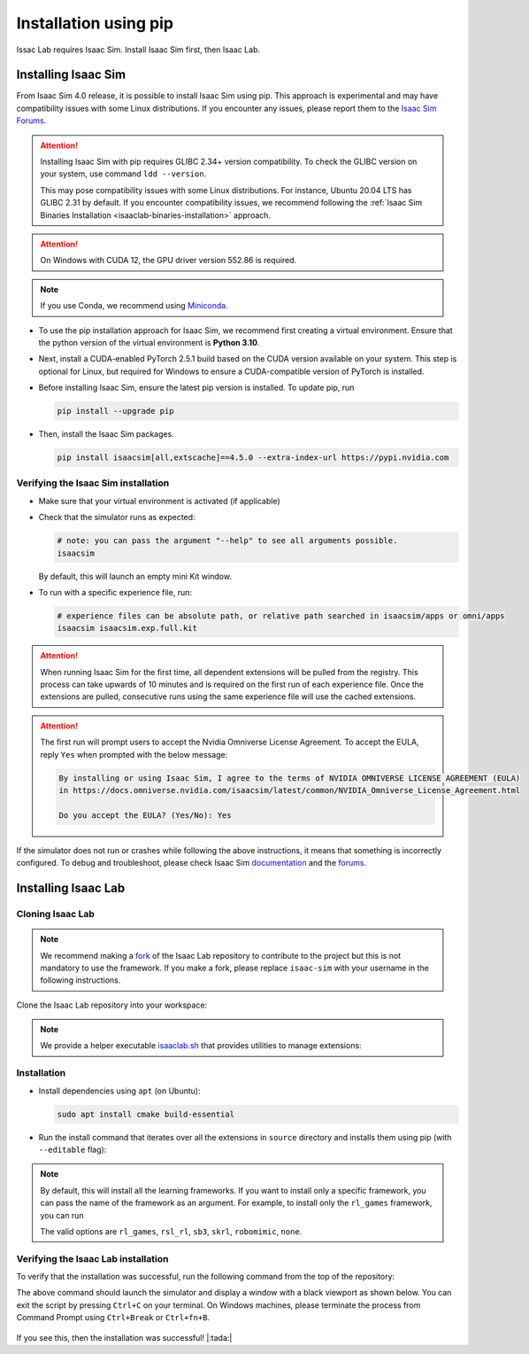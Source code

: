 .. _isaaclab-pip-installation:

Installation using pip
================================

Issac Lab requires Isaac Sim. Install Isaac Sim first, then Isaac Lab.

Installing Isaac Sim
--------------------

From Isaac Sim 4.0 release, it is possible to install Isaac Sim using pip. This approach is experimental and may have
compatibility issues with some Linux distributions. If you encounter any issues, please report them to the
`Isaac Sim Forums <https://docs.omniverse.nvidia.com/isaacsim/latest/common/feedback.html>`_.

.. attention::

   Installing Isaac Sim with pip requires GLIBC 2.34+ version compatibility.
   To check the GLIBC version on your system, use command ``ldd --version``.

   This may pose compatibility issues with some Linux distributions. For instance, Ubuntu 20.04 LTS has GLIBC 2.31
   by default. If you encounter compatibility issues, we recommend following the
   :ref:`Isaac Sim Binaries Installation <isaaclab-binaries-installation>` approach.

.. attention::

   On Windows with CUDA 12, the GPU driver version 552.86 is required.

.. note::

   If you use Conda, we recommend using `Miniconda <https://docs.anaconda.com/miniconda/miniconda-other-installer-links/>`_.

-  To use the pip installation approach for Isaac Sim, we recommend first creating a virtual environment.
   Ensure that the python version of the virtual environment is **Python 3.10**.

   .. tab-set::

      .. tab-item:: conda environment

         .. code-block:: bash

            conda create -n env_isaaclab python=3.10
            conda activate env_isaaclab

      .. tab-item:: venv environment

         .. tab-set::
            :sync-group: os

            .. tab-item:: :icon:`fa-brands fa-linux` Linux
               :sync: linux

               .. code-block:: bash

                  # create a virtual environment named env_isaaclab with python3.10
                  python3.10 -m venv env_isaaclab
                  # activate the virtual environment
                  source env_isaaclab/bin/activate

            .. tab-item:: :icon:`fa-brands fa-windows` Windows
               :sync: windows

               .. code-block:: batch

                  # create a virtual environment named env_isaaclab with python3.10
                  python3.10 -m venv env_isaaclab
                  # activate the virtual environment
                  env_isaaclab\Scripts\activate


-  Next, install a CUDA-enabled PyTorch 2.5.1 build based on the CUDA version available on your system. This step is optional for Linux, but required for Windows to ensure a CUDA-compatible version of PyTorch is installed.

   .. tab-set::

      .. tab-item:: CUDA 11

         .. code-block:: bash

            pip install torch==2.5.1 --index-url https://download.pytorch.org/whl/cu118

      .. tab-item:: CUDA 12

         .. code-block:: bash

            pip install torch==2.5.1 --index-url https://download.pytorch.org/whl/cu121

-  Before installing Isaac Sim, ensure the latest pip version is installed. To update pip, run

   .. code-block:: bash

      pip install --upgrade pip

-  Then, install the Isaac Sim packages.

   .. code-block:: none

      pip install isaacsim[all,extscache]==4.5.0 --extra-index-url https://pypi.nvidia.com


Verifying the Isaac Sim installation
~~~~~~~~~~~~~~~~~~~~~~~~~~~~~~~~~~~~

-  Make sure that your virtual environment is activated (if applicable)


-  Check that the simulator runs as expected:

   .. code:: bash

      # note: you can pass the argument "--help" to see all arguments possible.
      isaacsim

   By default, this will launch an empty mini Kit window.

-  To run with a specific experience file, run:

   .. code:: bash

      # experience files can be absolute path, or relative path searched in isaacsim/apps or omni/apps
      isaacsim isaacsim.exp.full.kit


.. attention::

   When running Isaac Sim for the first time, all dependent extensions will be pulled from the registry.
   This process can take upwards of 10 minutes and is required on the first run of each experience file.
   Once the extensions are pulled, consecutive runs using the same experience file will use the cached extensions.

.. attention::

   The first run will prompt users to accept the Nvidia Omniverse License Agreement.
   To accept the EULA, reply ``Yes`` when prompted with the below message:

   .. code:: bash

      By installing or using Isaac Sim, I agree to the terms of NVIDIA OMNIVERSE LICENSE AGREEMENT (EULA)
      in https://docs.omniverse.nvidia.com/isaacsim/latest/common/NVIDIA_Omniverse_License_Agreement.html

      Do you accept the EULA? (Yes/No): Yes


If the simulator does not run or crashes while following the above
instructions, it means that something is incorrectly configured. To
debug and troubleshoot, please check Isaac Sim
`documentation <https://docs.omniverse.nvidia.com/dev-guide/latest/linux-troubleshooting.html>`__
and the
`forums <https://docs.omniverse.nvidia.com/isaacsim/latest/isaac_sim_forums.html>`__.



Installing Isaac Lab
--------------------

Cloning Isaac Lab
~~~~~~~~~~~~~~~~~

.. note::

   We recommend making a `fork <https://github.com/isaac-sim/IsaacLab/fork>`_ of the Isaac Lab repository to contribute
   to the project but this is not mandatory to use the framework. If you
   make a fork, please replace ``isaac-sim`` with your username
   in the following instructions.

Clone the Isaac Lab repository into your workspace:

.. tab-set::

   .. tab-item:: SSH

      .. code:: bash

         git clone git@github.com:isaac-sim/IsaacLab.git

   .. tab-item:: HTTPS

      .. code:: bash

         git clone https://github.com/isaac-sim/IsaacLab.git


.. note::
   We provide a helper executable `isaaclab.sh <https://github.com/isaac-sim/IsaacLab/blob/main/isaaclab.sh>`_ that provides
   utilities to manage extensions:

   .. tab-set::
      :sync-group: os

      .. tab-item:: :icon:`fa-brands fa-linux` Linux
         :sync: linux

         .. code:: text

            ./isaaclab.sh --help

            usage: isaaclab.sh [-h] [-i] [-f] [-p] [-s] [-t] [-o] [-v] [-d] [-c] -- Utility to manage Isaac Lab.

            optional arguments:
               -h, --help           Display the help content.
               -i, --install [LIB]  Install the extensions inside Isaac Lab and learning frameworks (rl_games, rsl_rl, sb3, skrl) as extra dependencies. Default is 'all'.
               -f, --format         Run pre-commit to format the code and check lints.
               -p, --python         Run the python executable provided by Isaac Sim or virtual environment (if active).
               -s, --sim            Run the simulator executable (isaac-sim.sh) provided by Isaac Sim.
               -t, --test           Run all python unittest tests.
               -o, --docker         Run the docker container helper script (docker/container.sh).
               -v, --vscode         Generate the VSCode settings file from template.
               -d, --docs           Build the documentation from source using sphinx.
               -c, --conda [NAME]   Create the conda environment for Isaac Lab. Default name is 'env_isaaclab'.

      .. tab-item:: :icon:`fa-brands fa-windows` Windows
         :sync: windows

         .. code:: text

            isaaclab.bat --help

            usage: isaaclab.bat [-h] [-i] [-f] [-p] [-s] [-v] [-d] [-c] -- Utility to manage Isaac Lab.

            optional arguments:
               -h, --help           Display the help content.
               -i, --install [LIB]  Install the extensions inside Isaac Lab and learning frameworks (rl_games, rsl_rl, sb3, skrl) as extra dependencies. Default is 'all'.
               -f, --format         Run pre-commit to format the code and check lints.
               -p, --python         Run the python executable provided by Isaac Sim or virtual environment (if active).
               -s, --sim            Run the simulator executable (isaac-sim.bat) provided by Isaac Sim.
               -t, --test           Run all python unittest tests.
               -v, --vscode         Generate the VSCode settings file from template.
               -d, --docs           Build the documentation from source using sphinx.
               -c, --conda [NAME]   Create the conda environment for Isaac Lab. Default name is 'env_isaaclab'.

Installation
~~~~~~~~~~~~

-  Install dependencies using ``apt`` (on Ubuntu):

   .. code:: bash

      sudo apt install cmake build-essential

- Run the install command that iterates over all the extensions in ``source`` directory and installs them
  using pip (with ``--editable`` flag):

.. tab-set::
   :sync-group: os

   .. tab-item:: :icon:`fa-brands fa-linux` Linux
      :sync: linux

      .. code:: bash

         ./isaaclab.sh --install # or "./isaaclab.sh -i"

   .. tab-item:: :icon:`fa-brands fa-windows` Windows
      :sync: windows

      .. code:: bash

         isaaclab.bat --install :: or "isaaclab.bat -i"

.. note::

   By default, this will install all the learning frameworks. If you want to install only a specific framework, you can
   pass the name of the framework as an argument. For example, to install only the ``rl_games`` framework, you can run

   .. tab-set::
      :sync-group: os

      .. tab-item:: :icon:`fa-brands fa-linux` Linux
         :sync: linux

         .. code:: bash

            ./isaaclab.sh --install rl_games  # or "./isaaclab.sh -i rl_games"

      .. tab-item:: :icon:`fa-brands fa-windows` Windows
         :sync: windows

         .. code:: bash

            isaaclab.bat --install rl_games :: or "isaaclab.bat -i rl_games"

   The valid options are ``rl_games``, ``rsl_rl``, ``sb3``, ``skrl``, ``robomimic``, ``none``.

Verifying the Isaac Lab installation
~~~~~~~~~~~~~~~~~~~~~~~~~~~~~~~~~~~~

To verify that the installation was successful, run the following command from the
top of the repository:

.. tab-set::
   :sync-group: os

   .. tab-item:: :icon:`fa-brands fa-linux` Linux
      :sync: linux

      .. code:: bash

         # Option 1: Using the isaaclab.sh executable
         # note: this works for both the bundled python and the virtual environment
         ./isaaclab.sh -p scripts/tutorials/00_sim/create_empty.py

         # Option 2: Using python in your virtual environment
         python scripts/tutorials/00_sim/create_empty.py

   .. tab-item:: :icon:`fa-brands fa-windows` Windows
      :sync: windows

      .. code:: batch

         :: Option 1: Using the isaaclab.bat executable
         :: note: this works for both the bundled python and the virtual environment
         isaaclab.bat -p scripts\tutorials\00_sim\create_empty.py

         :: Option 2: Using python in your virtual environment
         python scripts\tutorials\00_sim\create_empty.py


The above command should launch the simulator and display a window with a black
viewport as shown below. You can exit the script by pressing ``Ctrl+C`` on your terminal.
On Windows machines, please terminate the process from Command Prompt using
``Ctrl+Break`` or ``Ctrl+fn+B``.


.. figure:: ../../_static/setup/verify_install.jpg
    :align: center
    :figwidth: 100%
    :alt: Simulator with a black window.


If you see this, then the installation was successful! |:tada:|
